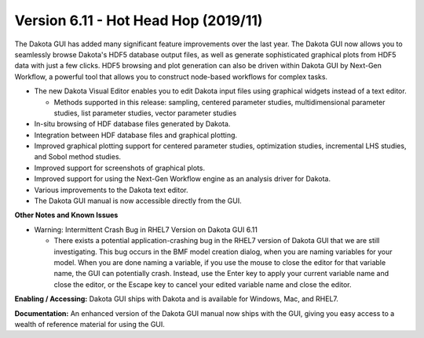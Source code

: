 .. _releasenotes-gui-611:

"""""""""""""""""""""""""""""""""""""
Version 6.11 - Hot Head Hop (2019/11)
"""""""""""""""""""""""""""""""""""""

The Dakota GUI has added many significant feature improvements over the last year.  The Dakota GUI now allows you to seamlessly browse Dakota's HDF5 database output files, as well as generate sophisticated graphical plots from HDF5 data with just a few clicks.  HDF5 browsing and plot generation can also be driven within Dakota GUI by Next-Gen Workflow, a powerful tool that allows you to construct node-based workflows for complex tasks.

- The new Dakota Visual Editor enables you to edit Dakota input files using graphical widgets instead of a text editor.

  - Methods supported in this release:  sampling, centered parameter studies, multidimensional parameter studies, list parameter studies, vector parameter studies
  
- In-situ browsing of HDF database files generated by Dakota.
- Integration between HDF database files and graphical plotting.
- Improved graphical plotting support for centered parameter studies, optimization studies, incremental LHS studies, and Sobol method studies.
- Improved support for screenshots of graphical plots.
- Improved support for using the Next-Gen Workflow engine as an analysis driver for Dakota.
- Various improvements to the Dakota text editor.
- The Dakota GUI manual is now accessible directly from the GUI.

**Other Notes and Known Issues**

- Warning:  Intermittent Crash Bug in RHEL7 Version on Dakota GUI 6.11

  - There exists a potential application-crashing bug in the RHEL7 version of Dakota GUI that we are still investigating.  This bug occurs in the BMF model creation dialog, when you are naming variables for your model.  When you are done naming a variable, if you use the mouse to close the editor for that variable name, the GUI can potentially crash.  Instead, use the Enter key to apply your current variable name and close the editor, or the Escape key to cancel your edited variable name and close the editor.

**Enabling / Accessing:**  Dakota GUI ships with Dakota and is available for Windows, Mac, and RHEL7.

**Documentation:**  An enhanced version of the Dakota GUI manual now ships with the GUI, giving you easy access to a wealth of reference material for using the GUI. 